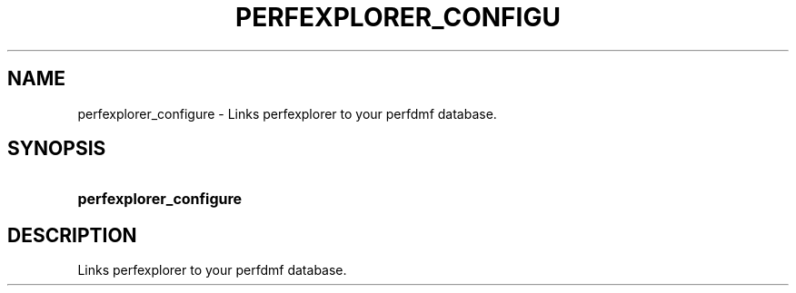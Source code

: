.\" ** You probably do not want to edit this file directly **
.\" It was generated using the DocBook XSL Stylesheets (version 1.69.1).
.\" Instead of manually editing it, you probably should edit the DocBook XML
.\" source for it and then use the DocBook XSL Stylesheets to regenerate it.
.TH "PERFEXPLORER_CONFIGU" "1" "06/29/2007" "" "Tools"
.\" disable hyphenation
.nh
.\" disable justification (adjust text to left margin only)
.ad l
.SH "NAME"
perfexplorer_configure \- Links perfexplorer to your perfdmf database.
.SH "SYNOPSIS"
.HP 23
\fBperfexplorer_configure\fR
.SH "DESCRIPTION"
.PP
Links perfexplorer to your perfdmf database.
